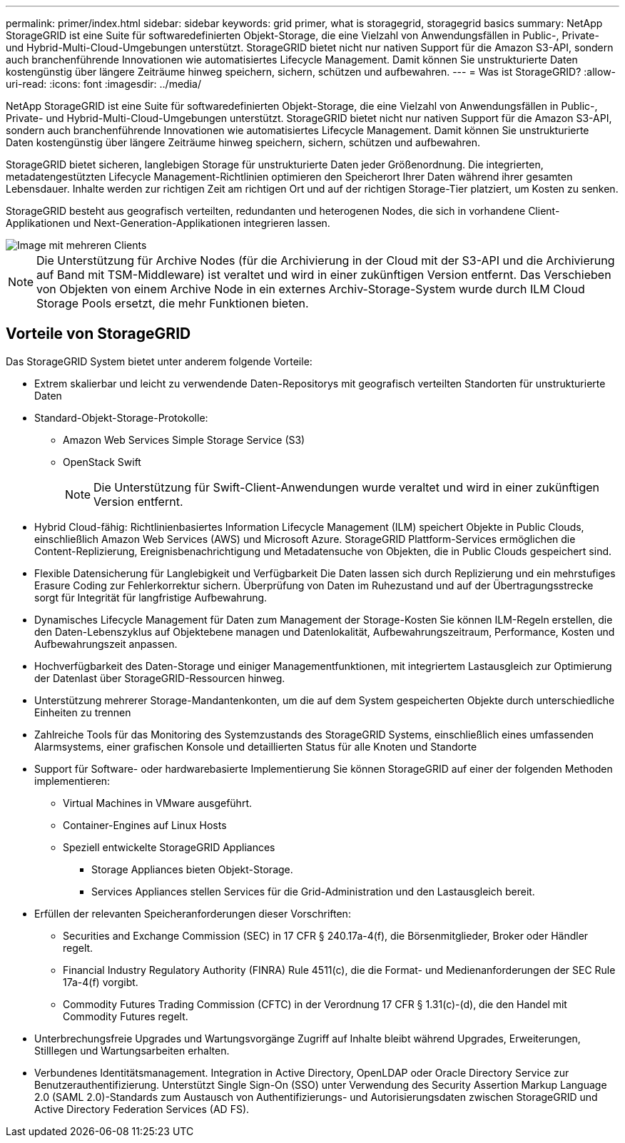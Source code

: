 ---
permalink: primer/index.html 
sidebar: sidebar 
keywords: grid primer, what is storagegrid, storagegrid basics 
summary: NetApp StorageGRID ist eine Suite für softwaredefinierten Objekt-Storage, die eine Vielzahl von Anwendungsfällen in Public-, Private- und Hybrid-Multi-Cloud-Umgebungen unterstützt. StorageGRID bietet nicht nur nativen Support für die Amazon S3-API, sondern auch branchenführende Innovationen wie automatisiertes Lifecycle Management. Damit können Sie unstrukturierte Daten kostengünstig über längere Zeiträume hinweg speichern, sichern, schützen und aufbewahren. 
---
= Was ist StorageGRID?
:allow-uri-read: 
:icons: font
:imagesdir: ../media/


[role="lead"]
NetApp StorageGRID ist eine Suite für softwaredefinierten Objekt-Storage, die eine Vielzahl von Anwendungsfällen in Public-, Private- und Hybrid-Multi-Cloud-Umgebungen unterstützt. StorageGRID bietet nicht nur nativen Support für die Amazon S3-API, sondern auch branchenführende Innovationen wie automatisiertes Lifecycle Management. Damit können Sie unstrukturierte Daten kostengünstig über längere Zeiträume hinweg speichern, sichern, schützen und aufbewahren.

StorageGRID bietet sicheren, langlebigen Storage für unstrukturierte Daten jeder Größenordnung. Die integrierten, metadatengestützten Lifecycle Management-Richtlinien optimieren den Speicherort Ihrer Daten während ihrer gesamten Lebensdauer. Inhalte werden zur richtigen Zeit am richtigen Ort und auf der richtigen Storage-Tier platziert, um Kosten zu senken.

StorageGRID besteht aus geografisch verteilten, redundanten und heterogenen Nodes, die sich in vorhandene Client-Applikationen und Next-Generation-Applikationen integrieren lassen.

image::../media/storagegrid_system_diagram.png[Image mit mehreren Clients]


NOTE: Die Unterstützung für Archive Nodes (für die Archivierung in der Cloud mit der S3-API und die Archivierung auf Band mit TSM-Middleware) ist veraltet und wird in einer zukünftigen Version entfernt. Das Verschieben von Objekten von einem Archive Node in ein externes Archiv-Storage-System wurde durch ILM Cloud Storage Pools ersetzt, die mehr Funktionen bieten.



== Vorteile von StorageGRID

Das StorageGRID System bietet unter anderem folgende Vorteile:

* Extrem skalierbar und leicht zu verwendende Daten-Repositorys mit geografisch verteilten Standorten für unstrukturierte Daten
* Standard-Objekt-Storage-Protokolle:
+
** Amazon Web Services Simple Storage Service (S3)
** OpenStack Swift
+

NOTE: Die Unterstützung für Swift-Client-Anwendungen wurde veraltet und wird in einer zukünftigen Version entfernt.



* Hybrid Cloud-fähig: Richtlinienbasiertes Information Lifecycle Management (ILM) speichert Objekte in Public Clouds, einschließlich Amazon Web Services (AWS) und Microsoft Azure. StorageGRID Plattform-Services ermöglichen die Content-Replizierung, Ereignisbenachrichtigung und Metadatensuche von Objekten, die in Public Clouds gespeichert sind.
* Flexible Datensicherung für Langlebigkeit und Verfügbarkeit Die Daten lassen sich durch Replizierung und ein mehrstufiges Erasure Coding zur Fehlerkorrektur sichern. Überprüfung von Daten im Ruhezustand und auf der Übertragungsstrecke sorgt für Integrität für langfristige Aufbewahrung.
* Dynamisches Lifecycle Management für Daten zum Management der Storage-Kosten Sie können ILM-Regeln erstellen, die den Daten-Lebenszyklus auf Objektebene managen und Datenlokalität, Aufbewahrungszeitraum, Performance, Kosten und Aufbewahrungszeit anpassen.
* Hochverfügbarkeit des Daten-Storage und einiger Managementfunktionen, mit integriertem Lastausgleich zur Optimierung der Datenlast über StorageGRID-Ressourcen hinweg.
* Unterstützung mehrerer Storage-Mandantenkonten, um die auf dem System gespeicherten Objekte durch unterschiedliche Einheiten zu trennen
* Zahlreiche Tools für das Monitoring des Systemzustands des StorageGRID Systems, einschließlich eines umfassenden Alarmsystems, einer grafischen Konsole und detaillierten Status für alle Knoten und Standorte
* Support für Software- oder hardwarebasierte Implementierung Sie können StorageGRID auf einer der folgenden Methoden implementieren:
+
** Virtual Machines in VMware ausgeführt.
** Container-Engines auf Linux Hosts
** Speziell entwickelte StorageGRID Appliances
+
*** Storage Appliances bieten Objekt-Storage.
*** Services Appliances stellen Services für die Grid-Administration und den Lastausgleich bereit.




* Erfüllen der relevanten Speicheranforderungen dieser Vorschriften:
+
** Securities and Exchange Commission (SEC) in 17 CFR § 240.17a-4(f), die Börsenmitglieder, Broker oder Händler regelt.
** Financial Industry Regulatory Authority (FINRA) Rule 4511(c), die die Format- und Medienanforderungen der SEC Rule 17a-4(f) vorgibt.
** Commodity Futures Trading Commission (CFTC) in der Verordnung 17 CFR § 1.31(c)-(d), die den Handel mit Commodity Futures regelt.


* Unterbrechungsfreie Upgrades und Wartungsvorgänge Zugriff auf Inhalte bleibt während Upgrades, Erweiterungen, Stilllegen und Wartungsarbeiten erhalten.
* Verbundenes Identitätsmanagement. Integration in Active Directory, OpenLDAP oder Oracle Directory Service zur Benutzerauthentifizierung. Unterstützt Single Sign-On (SSO) unter Verwendung des Security Assertion Markup Language 2.0 (SAML 2.0)-Standards zum Austausch von Authentifizierungs- und Autorisierungsdaten zwischen StorageGRID und Active Directory Federation Services (AD FS).

